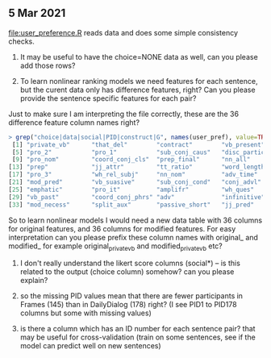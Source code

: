 ** 5 Mar 2021

[[file:user_preference.R]] reads data and does some simple consistency checks.

1. It may be useful to have the choice=NONE data as well, can you
   please add those rows?

2. To learn nonlinear ranking models we need features for each
   sentence, but the curent data only has difference features, right?
   Can you please provide the sentence specific features for each
   pair?

Just to make sure I am interpreting the file correctly, these are the 36 difference feature column names right?
#+begin_src R
> grep("choice|data|social|PID|construct|G", names(user_pref), value=TRUE, invert=TRUE)
 [1] "private_vb"      "that_del"        "contract"        "vb_present"
 [5] "pro_2"           "pro_1"           "sub_conj_caus"   "disc_particle"
 [9] "pro_nom"         "coord_conj_cls"  "prep_final"      "nn_all"
[13] "prep"            "jj_attr"         "tt_ratio"        "word_length"
[17] "pro_3"           "wh_rel_subj"     "nn_nom"          "adv_time"
[21] "mod_pred"        "vb_suasive"      "sub_conj_cond"   "conj_advl"
[25] "emphatic"        "pro_it"          "amplifr"         "wh_ques"
[29] "vb_past"         "coord_conj_phrs" "adv"             "infinitive"
[33] "mod_necess"      "split_aux"       "passive_short"   "jj_pred"
#+end_src
So to learn nonlinear models I would need a new data table with 36
columns for original features, and 36 columns for modified
features. For easy interpretation can you please prefix these column
names with original_ and modified_ for example original_private_vb and
modified_private_vb etc?

3. I don't really understand the likert score columns (social*) -- is
   this related to the output (choice column) somehow? can you please
   explain?

4. so the missing PID values mean that there are fewer participants in
   Frames (145) than in DailyDialog (178) right? (I see PID1 to PID178
   columns but some with missing values)

5. is there a column which has an ID number for each sentence pair?
   that may be useful for cross-validation (train on some sentences,
   see if the model can predict well on new sentences)
